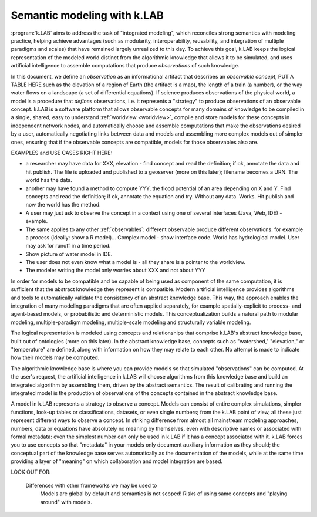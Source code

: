 .. _primer:

Semantic modeling with k.LAB
============================

:program:`k.LAB` aims to address the task of "integrated modeling", which reconciles strong semantics with modeling practice, helping achieve advantages (such as modularity, interoperability, reusability, and integration of multiple paradigms and scales) that have remained largely unrealized to this day. To achieve this goal, k.LAB keeps the logical representation of the modeled world distinct from the algorithmic knowledge that allows it to be simulated, and uses artificial intelligence to assemble computations that produce *observations* of such knowledge.

In this document, we define an *observation* as an informational artifact that describes an *observable concept*, PUT A TABLE HERE such as the elevation of a region of Earth (the artifact is a map), the length of a train (a number), or the way water flows on a landscape (a set of differential equations). If science produces observations of the physical world, a model is a procedure that *defines* observations, i.e. it represents a "strategy" to produce observations of an observable concept. k.LAB is a software platform that allows observable concepts for many domains of knowledge to be compiled in a single, shared, easy to understand :ref:`worldview <worldview>`, compile and store models for these concepts in independent network nodes, and automatically choose and assemble computations that make the observations desired by a user, automatically negotiating links between data and models and assembling more complex models out of simpler ones, ensuring that if the observable concepts are compatible, models for those observables also are.

EXAMPLES and USE CASES RIGHT HERE: 

- a researcher may have data for XXX, elevation - find concept and read the definition; if ok, annotate the data and hit publish. The file is uploaded and published to a geoserver (more on this later); filename becomes a URN. The world has the data.
- another may have found a method to compute YYY, the flood potential of an area depending on X and Y. Find concepts and read the definition; if ok, annotate the equation and try. WIthout any data. Works. Hit publish and now the world has the method.
- A user may just ask to observe the concept in a context using one of several interfaces (Java, Web, IDE) - example. 
- The same applies to any other :ref:`observables`: different observable produce different observations. for example a process (ideally: show a R model)... Complex model - show interface code. World has hydrological model. User may ask for runoff in a time period.
- Show picture of water model in IDE. 
- The user does not even know what a model is - all they share is a pointer to the worldview.
- The modeler writing the model only worries about XXX and not about YYY


In order for models to be compatible and be capable of being used as component of the same computation, it is sufficient that the abstract knowledge they represent is compatible. Modern artificial intelligence provides algorithms and tools to automatically validate the consistency of an abstract knowledge base. This way, the approach enables the integration of many modeling paradigms that are often applied separately, for example spatially-explicit to process- and agent-based models, or probabilistic and deterministic models. This conceptualization builds a natural path to modular modeling, multiple-paradigm modeling, multiple-scale modeling and structurally variable modeling.

The logical representation is modeled using concepts and relationships that comprise k.LAB's abstract knowledge base, built out of ontologies (more on this later). In the abstract knowledge base, concepts such as "watershed," "elevation," or "temperature" are defined, along with information on how they may relate to each other. No attempt is made to indicate how their models may be computed.

The algorithmic knowledge base is where you can provide models so that simulated "observations" can be computed. At the user's request, the artificial intelligence in k.LAB will choose algorithms from this knowledge base and build an integrated algorithm by assembling them, driven by the abstract semantics. The result of calibrating and running the integrated model is the production of observations of the concepts contained in the abstract knowledge base.

A model in k.LAB represents a strategy to observe a concept. Models can consist of entire complex simulations, simpler functions, look-up tables or classifications, datasets, or even single numbers; from the k.LAB point of view, all these just represent different ways to observe a concept. In striking difference from almost all mainstream modeling approaches, numbers, data or equations have absolutely no meaning by themselves, even with descriptive names or associated with formal metadata: even the simplest number can only be used in k.LAB if it has a concept associated with it. k.LAB forces you to use concepts so that "metadata" in your models only document auxiliary information as they should; the conceptual part of the knowledge base serves automatically as the documentation of the models, while at the same time providing a layer of "meaning" on which collaboration and model integration are based.


LOOK OUT FOR:

	Differences with other frameworks we may be used to
		Models are global by default and semantics is not scoped! Risks 
		of using same concepts and "playing around" with models.
		 